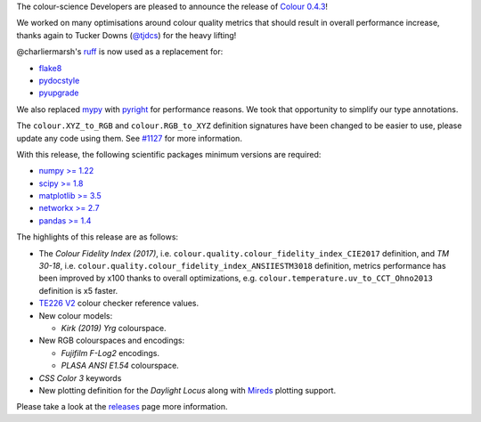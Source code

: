 .. title: Colour 0.4.3 is available!
.. slug: colour-043-is-available
.. date: 2023-08-26 23:51:27 UTC+01:00
.. tags: colour, colour science, release
.. category:
.. link:
.. description:
.. type: text

The colour-science Developers are pleased to announce the release of `Colour 0.4.3 <https://github.com/colour-science/colour/releases/tag/v0.4.3>`__!

.. TEASER_END

We worked on many optimisations around colour quality metrics that should result in overall performance increase, thanks again to Tucker Downs (`@tjdcs <https://github.com/tjdcs>`__) for the heavy lifting!

@charliermarsh's `ruff <https://github.com/charliermarsh/ruff>`__ is now used as a replacement for:

- `flake8 <https://pypi.org/project/flake8>`__
- `pydocstyle <https://pypi.org/project/flake8>`__
- `pyupgrade <https://pypi.org/project/pyupgrade>`__

We also replaced `mypy <https://mypy.readthedocs.io>`__ with `pyright <https://github.com/microsoft/pyright>`__ for performance reasons. We took that opportunity to simplify our type annotations.

The ``colour.XYZ_to_RGB`` and ``colour.RGB_to_XYZ`` definition signatures have been changed to be easier to use, please update any code using them. See `#1127 <https://github.com/colour-science/colour/issues/1127>`__ for more information.

With this release, the following scientific packages minimum versions are required:

-   `numpy >= 1.22 <https://pypi.org/project/numpy>`__
-   `scipy >= 1.8 <https://pypi.org/project/scipy>`__
-   `matplotlib >= 3.5 <https://pypi.org/project/matplotlib>`__
-   `networkx >= 2.7 <https://pypi.org/project/networkx>`__
-   `pandas >= 1.4 <https://pypi.org/project/pandas>`__

The highlights of this release are as follows:

-   The *Colour Fidelity Index (2017)*, i.e. ``colour.quality.colour_fidelity_index_CIE2017`` definition, and *TM 30-18*, i.e. ``colour.quality.colour_fidelity_index_ANSIIESTM3018`` definition, metrics performance has been improved by x100 thanks to overall optimizations, e.g. ``colour.temperature.uv_to_CCT_Ohno2013`` definition is x5 faster.
-   `TE226 V2 <https://www.image-engineering.de/content/products/charts/te226/downloads/TE226_D_data_sheet.pdf>`__ colour checker reference values.

-   New colour models:

    -   *Kirk (2019)* *Yrg* colourspace.

-   New RGB colourspaces and encodings:

    -   *Fujifilm F-Log2* encodings.
    -   *PLASA ANSI E1.54* colourspace.

-    *CSS Color 3* keywords
-   New plotting definition for the *Daylight Locus* along with `Mireds <https://en.wikipedia.org/wiki/Mired>`__ plotting support.

Please take a look at the
`releases <https://github.com/colour-science/colour/releases/tag/v0.4.3>`__
page more information.
